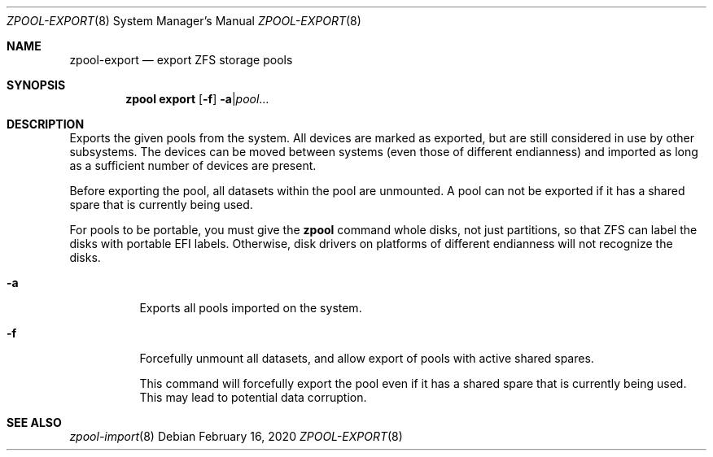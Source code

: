 .\"
.\" CDDL HEADER START
.\"
.\" The contents of this file are subject to the terms of the
.\" Common Development and Distribution License (the "License").
.\" You may not use this file except in compliance with the License.
.\"
.\" You can obtain a copy of the license at usr/src/OPENSOLARIS.LICENSE
.\" or http://www.opensolaris.org/os/licensing.
.\" See the License for the specific language governing permissions
.\" and limitations under the License.
.\"
.\" When distributing Covered Code, include this CDDL HEADER in each
.\" file and include the License file at usr/src/OPENSOLARIS.LICENSE.
.\" If applicable, add the following below this CDDL HEADER, with the
.\" fields enclosed by brackets "[]" replaced with your own identifying
.\" information: Portions Copyright [yyyy] [name of copyright owner]
.\"
.\" CDDL HEADER END
.\"
.\" Copyright (c) 2007, Sun Microsystems, Inc. All Rights Reserved.
.\" Copyright (c) 2012, 2018 by Delphix. All rights reserved.
.\" Copyright (c) 2012 Cyril Plisko. All Rights Reserved.
.\" Copyright (c) 2017 Datto Inc.
.\" Copyright (c) 2018 George Melikov. All Rights Reserved.
.\" Copyright 2017 Nexenta Systems, Inc.
.\" Copyright (c) 2017 Open-E, Inc. All Rights Reserved.
.\"
.Dd February 16, 2020
.Dt ZPOOL-EXPORT 8
.Os
.
.Sh NAME
.Nm zpool-export
.Nd export ZFS storage pools
.Sh SYNOPSIS
.Nm zpool
.Cm export
.Op Fl f
.Fl a Ns | Ns Ar pool Ns …
.
.Sh DESCRIPTION
Exports the given pools from the system.
All devices are marked as exported, but are still considered in use by other
subsystems.
The devices can be moved between systems
.Pq even those of different endianness
and imported as long as a sufficient number of devices are present.
.Pp
Before exporting the pool, all datasets within the pool are unmounted.
A pool can not be exported if it has a shared spare that is currently being
used.
.Pp
For pools to be portable, you must give the
.Nm zpool
command whole disks, not just partitions, so that ZFS can label the disks with
portable EFI labels.
Otherwise, disk drivers on platforms of different endianness will not recognize
the disks.
.Bl -tag -width Ds
.It Fl a
Exports all pools imported on the system.
.It Fl f
Forcefully unmount all datasets, and allow export of pools with active shared spares.
.Pp
This command will forcefully export the pool even if it has a shared spare that
is currently being used.
This may lead to potential data corruption.
.El
.
.Sh SEE ALSO
.Xr zpool-import 8
